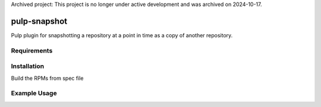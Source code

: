 Archived project: This project is no longer under active development and was archived on 2024-10-17.

pulp-snapshot
==========

Pulp plugin for snapshotting a repository at a point in time as a copy of
another repository.

Requirements
------------

Installation
------------

Build the RPMs from spec file

Example Usage
-------------
